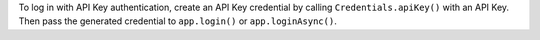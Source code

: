 To log in with API Key authentication, create an
API Key credential by calling ``Credentials.apiKey()``
with an API Key. Then pass the generated credential
to ``app.login()`` or ``app.loginAsync()``.
